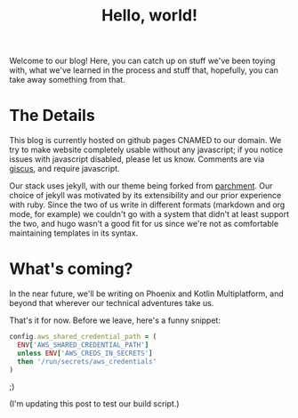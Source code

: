 #+TITLE: Hello, world!
#+LAYOUT: post
#+TAGS: meta

Welcome to our blog! Here, you can catch up on stuff we've been toying
with, what we've learned in the process and stuff that, hopefully, you
can take away something from that.

* The Details

This blog is currently hosted on github pages CNAMED to our
domain. We try to make website completely usable without any
javascript; if you notice issues with javascript disabled, please let
us know. Comments are via [[https://github.com/giscus/giscus][giscus]], and require javascript.

Our stack uses jekyll, with our theme being forked from [[https://github.com/rahul-bothra/parchment][parchment]]. Our
choice of jekyll was motivated by its extensibility and our prior
experience with ruby. Since the two of us write in different formats
(markdown and org mode, for example) we couldn't go with a system that
didn't at least support the two, and hugo wasn't a good fit for us
since we're not as comfortable maintaining templates in its syntax.

* What's coming?

In the near future, we'll be writing on Phoenix and Kotlin
Multiplatform, and beyond that wherever our technical adventures take
us.

That's it for now. Before we leave, here's a funny snippet:

#+begin_src ruby
  config.aws_shared_credential_path = (
    ENV['AWS_SHARED_CREDENTIAL_PATH']
    unless ENV['AWS_CREDS_IN_SECRETS']
    then '/run/secrets/aws_credentials'
  )
#+end_src

;)

(I'm updating this post to test our build script.)
